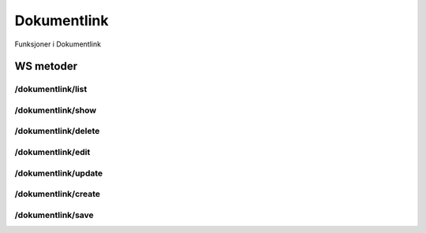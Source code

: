 Dokumentlink
============

Funksjoner i Dokumentlink

WS metoder
^^^^^^^^^^

/dokumentlink/list
~~~~~~~~~~~~~~~~~~

/dokumentlink/show
~~~~~~~~~~~~~~~~~~

/dokumentlink/delete
~~~~~~~~~~~~~~~~~~~~

/dokumentlink/edit
~~~~~~~~~~~~~~~~~~

/dokumentlink/update
~~~~~~~~~~~~~~~~~~~~

/dokumentlink/create
~~~~~~~~~~~~~~~~~~~~

/dokumentlink/save
~~~~~~~~~~~~~~~~~~

